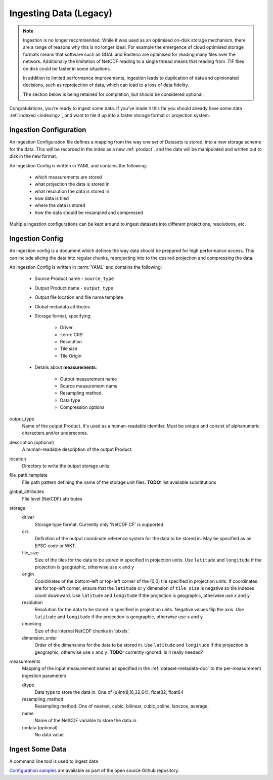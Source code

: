 

Ingesting Data (Legacy)
***********************
.. _ingestion:

.. note::
  Ingestion is no longer recommended. While it was used as an optimised on-disk
  storage mechanism, there are a range of reasons why this is no longer ideal. For example
  the emergence of cloud optimised storage formats means that software such
  as GDAL and Rasterio are optimised for reading many files over the network. Additionally
  the limitation of NetCDF reading to a single thread means that reading from .TIF
  files on disk could be faster in some situations.

  In addition to limited performance improvements, ingestion leads to duplication
  of data and opinionated decisions, such as reprojection of data, which can lead
  to a loss of data fidelity.

  The section below is being retained for completion, but should be considered optional.


Congratulations, you're ready to ingest some data. If you've made it this far
you should already have some data :ref:`indexed <indexing>`, and want to
tile it up into a faster storage format or projection system.

.. _ingest-config:

Ingestion Configuration
=======================

An Ingestion Configuration file defines a mapping from the way one set of
Datasets is stored, into a new storage scheme for the data. This will be
recorded in the index as a new :ref:`product`, and the data will be
manipulated and written out to disk in the new format.

An Ingestion Config is written in YAML and contains the following:

   - which measurements are stored
   - what projection the data is stored in
   - what resolution the data is stored in
   - how data is tiled
   - where the data is stored
   - how the data should be resampled and compressed


Multiple ingestion configurations can be kept around to ingest datasets into
different projections, resolutions, etc.

Ingestion Config
================
An ingestion config is a document which defines the way data should be prepared
for high performance access. This can include  slicing the data into regular
chunks, reprojecting into to the desired projection and compressing the data.


An Ingestion Config is written in :term:`YAML` and contains the following:

   - Source Product name - ``source_type``
   - Output Product name - ``output_type``
   - Output file location and file name template
   - Global metadata attributes
   - Storage format, specifying:

        - Driver
        - :term:`CRS`
        - Resolution
        - Tile size
        - Tile Origin

   - Details about **measurements**:

        - Output measurement name
        - Source measurement name
        - Resampling method
        - Data type
        - Compression options


output_type
    Name of the output Product. It's used as a human-readable identifer. Must
    be unique and consist of alphanumeric characters and/or underscores.

description (optional)
    A human-readable description of the output Product.

location
    Directory to write the output storage units.

file_path_template
    File path pattern defining the name of the storage unit files. **TODO:** list available substitutions

global_attributes
    File level (NetCDF) attributes

storage
    driver
        Storage type format. Currently only 'NetCDF CF' is supported

    crs
        Definition of the output coordinate reference system for the data to be
        stored in. May be specified as an EPSG code or WKT.

    tile_size
        Size of the tiles for the data to be stored in specified in projection units. Use ``latitude`` and ``longitude``
        if the projection is geographic, otherwise use ``x`` and ``y``

    origin
        Coordinates of the bottom-left or top-left corner of the (0,0) tile specified in projection units. If
        coordinates are for top-left corner, ensure that the ``latitude`` or ``y`` dimension of ``tile_size`` is
        negative so tile indexes count downward. Use ``latitude`` and ``longitude`` if the projection is geographic,
        otherwise use ``x`` and ``y``

    resolution
        Resolution for the data to be stored in specified in projection units.
        Negative values flip the axis. Use ``latitude`` and ``longitude`` if the projection is geographic,
        otherwise use ``x`` and ``y``

    chunking
        Size of the internal NetCDF chunks in 'pixels'.

    dimension_order
        Order of the dimensions for the data to be stored in. Use ``latitude`` and ``longitude`` if the projection
        is geographic, otherwise use ``x`` and ``y``. **TODO:** currently ignored. Is it really needed?


measurements
    Mapping of the input measurement names as specified in the :ref:`dataset-metadata-doc`
    to the per-measurement ingestion parameters

    dtype
        Data type to store the data in. One of (u)int(8,16,32,64), float32,
        float64

    resampling_method
        Resampling method. One of  nearest, cubic, bilinear, cubic_spline,
        lanczos, average.

    name
        Name of the NetCDF variable to store the data in.

    nodata (optional)
        No data value

Ingest Some Data
================

A command line tool is used to ingest data

.. click:: datacube.scripts.ingest:ingest_cmd
   :prog: datacube ingest



`Configuration samples <https://github.com/opendatacube/datacube-core/tree/develop/docs/config_samples>`_ are available as part of the open source Github repository.
